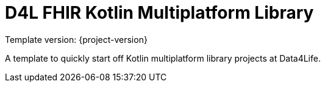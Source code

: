 = D4L FHIR Kotlin Multiplatform Library

Template version: {project-version}

A template to quickly start off Kotlin multiplatform library projects at Data4Life.
